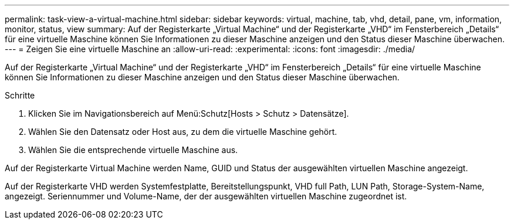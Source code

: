 ---
permalink: task-view-a-virtual-machine.html 
sidebar: sidebar 
keywords: virtual, machine, tab, vhd, detail, pane, vm, information, monitor, status, view 
summary: Auf der Registerkarte „Virtual Machine“ und der Registerkarte „VHD“ im Fensterbereich „Details“ für eine virtuelle Maschine können Sie Informationen zu dieser Maschine anzeigen und den Status dieser Maschine überwachen. 
---
= Zeigen Sie eine virtuelle Maschine an
:allow-uri-read: 
:experimental: 
:icons: font
:imagesdir: ./media/


[role="lead"]
Auf der Registerkarte „Virtual Machine“ und der Registerkarte „VHD“ im Fensterbereich „Details“ für eine virtuelle Maschine können Sie Informationen zu dieser Maschine anzeigen und den Status dieser Maschine überwachen.

.Schritte
. Klicken Sie im Navigationsbereich auf Menü:Schutz[Hosts > Schutz > Datensätze].
. Wählen Sie den Datensatz oder Host aus, zu dem die virtuelle Maschine gehört.
. Wählen Sie die entsprechende virtuelle Maschine aus.


Auf der Registerkarte Virtual Machine werden Name, GUID und Status der ausgewählten virtuellen Maschine angezeigt.

Auf der Registerkarte VHD werden Systemfestplatte, Bereitstellungspunkt, VHD full Path, LUN Path, Storage-System-Name, angezeigt. Seriennummer und Volume-Name, der der ausgewählten virtuellen Maschine zugeordnet ist.
